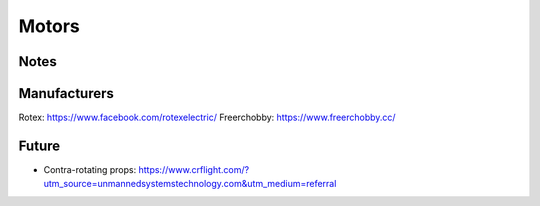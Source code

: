 ************************************************
Motors
************************************************

.. image:: images/uc1.gif

Notes
==========================


Manufacturers
================================

Rotex: https://www.facebook.com/rotexelectric/
Freerchobby: https://www.freerchobby.cc/



Future
=================

* Contra-rotating props: https://www.crflight.com/?utm_source=unmannedsystemstechnology.com&utm_medium=referral